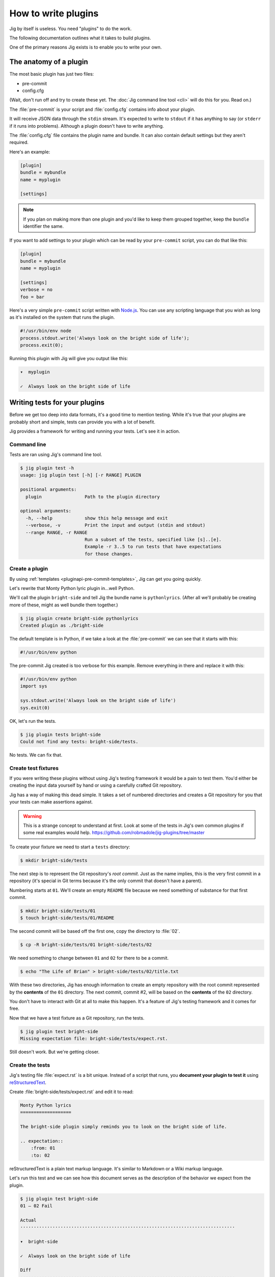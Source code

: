 How to write plugins
====================

Jig by itself is useless. You need "plugins" to do the work.

The following documentation outlines what it takes to build plugins.

One of the primary reasons Jig exists is to enable you to write your own.

.. _pluginapi-anatomy:

The anatomy of a plugin
-----------------------

The most basic plugin has just two files:

* pre-commit
* config.cfg

(Wait, don't run off and try to create these yet. The :doc:`Jig command line tool <cli>`
will do this for you. Read on.)

The :file:`pre-commit` is your script and :file:`config.cfg` contains info about your plugin.

It will receive JSON data through the ``stdin`` stream. It's expected to write
to ``stdout`` if it has anything to say (or ``stderr`` if it runs into
problems). Although a plugin doesn't have to write anything.

The :file:`config.cfg` file contains the plugin name and bundle. It
can also contain default settings but they aren't required.

Here's an example:

.. code-block:: ini

    [plugin]
    bundle = mybundle
    name = myplugin

    [settings]

.. note:: If you plan on making more than one plugin and you'd like to keep
          them grouped together, keep the ``bundle`` identifier the same.

If you want to add settings to your plugin which can be read by your ``pre-commit`` script, you can do that like this:

.. code-block:: ini

    [plugin]
    bundle = mybundle
    name = myplugin

    [settings]
    verbose = no
    foo = bar

Here's a very simple ``pre-commit`` script written with `Node.js`_. You can use
any scripting language that you wish as long as it's installed on the system
that runs the plugin.

.. code-block:: javascript

    #!/usr/bin/env node
    process.stdout.write('Always look on the bright side of life');
    process.exit(0);

Running this plugin with Jig will give you output like this:

.. code-block:: console

    ▾  myplugin

    ✓  Always look on the bright side of life

.. _pluginapi-testing:

Writing tests for your plugins
------------------------------

Before we get too deep into data formats, it's a good time to mention testing.
While it's true that your plugins are probably short and simple, tests can
provide you with a lot of benefit.

Jig provides a framework for writing and running your tests. Let's see it in
action.

Command line
~~~~~~~~~~~~

Tests are ran using Jig's command line tool.

.. code-block:: console

    $ jig plugin test -h
    usage: jig plugin test [-h] [-r RANGE] PLUGIN

    positional arguments:
      plugin                Path to the plugin directory

    optional arguments:
      -h, --help            show this help message and exit
      --verbose, -v         Print the input and output (stdin and stdout)
      --range RANGE, -r RANGE
                            Run a subset of the tests, specified like [s]..[e].
                            Example -r 3..5 to run tests that have expectations
                            for those changes.

Create a plugin
~~~~~~~~~~~~~~~

By using :ref:`templates <pluginapi-pre-commit-templates>`, Jig can get you going quickly.

Let's rewrite that Monty Python lyric plugin in...well Python.

We'll call the plugin ``bright-side`` and tell Jig the bundle name is
``pythonlyrics``. (After all we'll probably be creating more of these, might as
well bundle them together.)

.. code-block:: console

    $ jig plugin create bright-side pythonlyrics
    Created plugin as ./bright-side

The default template is in Python, if we take a look at the :file:`pre-commit`
we can see that it starts with this:

.. code-block:: python

    #!/usr/bin/env python

The pre-commit Jig created is too verbose for this example. Remove
everything in there and replace it with this:

.. code-block:: python

    #!/usr/bin/env python
    import sys

    sys.stdout.write('Always look on the bright side of life')
    sys.exit(0)

OK, let's run the tests.

.. code-block:: console

    $ jig plugin tests bright-side
    Could not find any tests: bright-side/tests.

No tests. We can fix that.

Create test fixtures
~~~~~~~~~~~~~~~~~~~~

If you were writing these plugins without using Jig's testing framework it
would be a pain to test them. You'd either be creating the input data yourself
by hand or using a carefully crafted Git repository.

Jig has a way of making this dead simple. It takes a set of numbered directories
and creates a Git repository for you that your tests can make assertions
against.

.. warning:: This is a strange concept to understand at first. Look at some of
             the tests in Jig's own common plugins if some real examples would help.
             https://github.com/robmadole/jig-plugins/tree/master

To create your fixture we need to start a ``tests`` directory:

.. code-block:: console

    $ mkdir bright-side/tests

The next step is to represent the Git repository's *root commit*. Just as the
name implies, this is the very first commit in a repository (it's special
in Git terms because it's the only commit that doesn't have a parent).

Numbering starts at ``01``. We'll create an empty ``README`` file because
we need something of substance for that first commit.

.. code-block:: console

    $ mkdir bright-side/tests/01
    $ touch bright-side/tests/01/README

The second commit will be based off the first one, copy the directory to :file:`02`.

.. code-block:: console

    $ cp -R bright-side/tests/01 bright-side/tests/02

We need something to change between ``01`` and ``02`` for there to be a commit.

.. code-block:: console

    $ echo "The Life of Brian" > bright-side/tests/02/title.txt

With these two directories, Jig has enough information to create an empty
repository with the root commit represented by the **contents** of the ``01``
directory. The next commit, commit #2, will be based on the **contents** of the
``02`` directory.

You don't have to interact with Git at all to make this happen. It's a feature
of Jig's testing framework and it comes for free.

Now that we have a test fixture as a Git repository, run the tests.

.. code-block:: console

    $ jig plugin test bright-side
    Missing expectation file: bright-side/tests/expect.rst.

Still doesn't work. But we're getting closer.

Create the tests
~~~~~~~~~~~~~~~~

Jig's testing file :file:`expect.rst` is a bit unique. Instead of a script that
runs, you **document your plugin to test it**  using `reStructuredText`_.

Create :file:`bright-side/tests/expect.rst` and edit it to read:

.. code-block:: rst

    Monty Python lyrics
    ===================

    The bright-side plugin simply reminds you to look on the bright side of life.

    .. expectation::
        :from: 01
        :to: 02

reStructuredText is a plain text markup language. It's similar to Markdown or a
Wiki markup language.

Let's run this test and we can see how this document serves as the description
of the behavior we expect from the plugin.

.. code-block:: console

    $ jig plugin test bright-side
    01 – 02 Fail

    Actual
    ················································································

    ▾  bright-side

    ✓  Always look on the bright side of life

    Diff
    ················································································

    + ▾  bright-side
    + 
    + ✓  Always look on the bright side of life

Finally we got something.

The key to this is in the ``.. expectations::`` directive you saw in the
:file:`expect.rst` file.

This tells Jig to run the plugin sending it the difference between the first
commit (``01``) and the second commit (``02``) in JSON format.

If we update our :file:`expect.rst` file one we can get a passing test.

.. warning:: Yes, that's Unicode. It's best that you copy and paste instead of
             trying to type this out.

.. code-block:: rst

    Monty Python lyrics
    ===================

    The bright-side plugin simply reminds you to look on the bright side of life.

    .. expectation::
        :from: 01
        :to: 02

        ▾  bright-side

        ✓  Always look on the bright side of life

Run the tests again:

.. code-block:: console

    $ jig plugin test bright-side
    01 – 02 Pass

    Pass 1, Fail 0

You've just written automated tests for your new plugin.

While this is a great first step, it was really simple and not very useful.

The next sections will explore the input and output format (in JSON) and how
you can work with this data to make something that actually helps.

Data formats
------------

For plugins to operate in Jig's arena, they have to understand the data coming
in and the data going out. It's JSON both ways.

.. image:: images/input-output.png

The following outlines what you can expect.

.. _pluginapi-input:

Input
~~~~~

The input format is organized by filename. If we turn on verbose output when we
run the tests we can see exactly what Jig is feeding our ``bright-side``
plugin.

.. code-block:: console
    :emphasize-lines: 1

    $ jig plugin test --verbose bright-side

    01 – 02 Pass

    stdin (sent to the plugin)

        {
          "files": [
            {
              "diff": [
                [
                  1, 
                  "+", 
                  "The Life of Brian"
                ]
              ], 
              "type": "added", 
              "name": "title.txt", 
              "filename": "/Users/ericidle/bright-side/tests/02/title.txt"
            }
          ], 
          "config": {}
        }

    stdout (received from the plugin)

        Always look on the bright side of life

    ················································································
    Pass 1, Fail 0

The JSON object has two members, ``files`` and ``config``.

.. code-block:: javascript
    :emphasize-lines: 2,3

    {
      "files": [ ... ],
      "config": { ... }
    }

Information on files
....................

The ``files`` object contains data about which files changed and what changed
within them.

If we take a look at the first element in the ``files`` array, we can see it contains an
object with ``diff``, ``type``, ``name``, and ``filename`` member.

The ``filename`` value is the **absolute path** of the file.

.. code-block:: javascript
    :emphasize-lines: 5

    {
      "diff": [ ... ],
      "type": "added", 
      "name": "title.txt", 
      "filename": "/Users/ericidle/bright-side/tests/02/title.txt"
    }

The ``name`` value is the name of the filename **relative to the Git
repository**.

.. code-block:: javascript
    :emphasize-lines: 4

    {
      "diff": [ ... ],
      "type": "added", 
      "name": "title.txt", 
      "filename": "/Users/ericidle/bright-side/tests/02/title.txt"
    }

The ``type`` value is the overall action that has occurred to the file. This can
be one of 3 values.

* ``added``
* ``modified``
* ``deleted``

.. code-block:: javascript
    :emphasize-lines: 3

    {
      "diff": [ ... ],
      "type": "added", 
      "name": "title.txt", 
      "filename": "/Users/ericidle/bright-side/tests/02/title.txt"
    }

The ``diff`` is an an array. Each member in the array is also an array and
always contains three values.

#. Line number
#. Type of diff (``+`` is line added, ``-`` is line removed, and " " is
   unchanged)
#. The contents of that line

.. code-block:: javascript
    :emphasize-lines: 3,4,5,6,7

    {
      "diff": [
        [
          1, 
          "+", 
          "The Life of Brian"
        ]
      ], 
      "type": "added", 
      "name": "title.txt", 
      "filename": "/Users/ericidle/bright-side/tests/02/title.txt"
    }

Config data
...........

Along with information about the files, Jig will also pass configuration
settings for a plugin.

It will use the default settings found in the ``[settings]`` section of
:file:`$PLUGIN/config.cfg` and those settings can be overridden by
:file:`$GIT_REPO/.jig/plugins.cfg`.

Our ``bright-side`` plugin doesn't currently have any default settings so let's
add some and see how it affects the JSON input data.

Edit :file:`bright-side/config.cfg`:

.. code-block:: ini
    :emphasize-lines: 6,7

    [plugin]
    bundle = pythonlyrics
    name = bright-side

    [settings]
    sing_also = no
    second_chorus_line = no

Run the tests again:

.. code-block:: console

    $ jig plugin test --verbose bright-side
    01 – 02 Pass

    stdin (sent to the plugin)

        {
          "files": [
            ...
          ], 
          "config": {
            "second_chorus_line": "no", 
            "sing_also": "no"
          }
        }

    ...

The settings are parsed and made available as *string values only*. If you want
other data types you'll need to convert them yourself.

.. note:: Why string values instead of integers or booleans? The INI format
    doesn't support data types. As opposed to trying to guess the data type and
    take the chance of getting it incorrect, the conversion is left to the
    plugin author.

While testing, Jig provides a directive that allows us to test our plugin based
on different settings.

Edit :file:`bright-side/tests/expect.rst` and add another section and test to
our expectations.

.. code-block:: rst
    :emphasize-lines: 20

    Monty Python lyrics
    ===================

    The bright-side plugin simply reminds you to look on the bright side of life.

    .. expectation::
        :from: 01
        :to: 02

        ▾  bright-side

        ✓  Always look on the bright side of life

    Sing to me
    ~~~~~~~~~~

    It will sing to you. Change the ``sing_also`` to ``yes`` to get some additional
    output.

    .. plugin-settings::

        sing_also = yes
        second_chorus_line = no

    .. expectation::
        :from: 01
        :to: 02

        ▾  bright-side

        ✓  Always look on the bright side of life

Our :file:`pre-commit` script hasn't been altered to use this new setting so
running the test again will show that this passes.

.. code-block:: console

    $ jig plugin test bright-side
    01 – 02 Pass

    01 – 02 Pass

    Pass 2, Fail 0

Change the :file:``bright-side/pre-commit`` script to this:

.. code-block:: python
    :emphasize-lines: 4,6,8,9

    #!/usr/bin/env python
    # coding=utf-8
    import sys
    import json

    data = json.loads(sys.stdin.read())

    if data['config']['sing_also'] == 'yes':
        message = '♫ Always look on the bright side of life ♫'
    else:
        message = 'Always look on the bright side of life'

    sys.stdout.write(message)
    sys.exit(0)

The next test result will show a failure because of our altered setting.

.. code-block:: console

    01 – 02 Pass

    01 – 02 Fail

    Actual
    ················································································

    ▾  bright-side

    ✓  ♫ Always look on the bright side of life ♫

    Diff
    ················································································

      ▾  bright-side

    - ✓  Always look on the bright side of life
    + ✓  ♫ Always look on the bright side of life ♫

    Pass 1, Fail 1

Change the expectation to look for our singing version of the chorus.

.. code-block:: rst

    .. plugin-settings::

        sing_also = yes
        second_chorus_line = no

    .. expectation::
        :from: 01
        :to: 02

        ▾  bright-side

        ✓  ♫ Always look on the bright side of life ♫

With that change it should bring our tests back to a passing state.

.. code-block:: console

    $ jig plugin test bright-side
    01 – 02 Pass

    01 – 02 Pass

    Pass 2, Fail 0

.. warning:: The ``.. plugin-settings::`` directive is sticky to a section. It
    doesn't apply just once for the next ``.. expectation::`` directive but will
    continue to apply until a section change. Sections in our example are
    separated by ``~~~~~~~~~~~~~~~``.

Output
~~~~~~

Now that we are familiar with the input format, it's time to improve our
:file:`pre-commit` script and give it a little more whizbang by specifying
output.

.. _pluginapi-types:

Info, warnings, and stops
.........................

Jig supports three basic types of messages.

* **info** (you can shorten this to "i")
* **warn** (you can shorten this to "w")
* **stop** (you can shorten this to "s")

**The default type is ``info``**

They are displayed to the user with differently and tallied individually at the
end of Jig's execution.

.. code-block:: console

    ▾  Plugin 1

    ✓  info

    ⚠  warn

    ✕  stop

.. _pluginapi-simple-messages:

Simple messages
...............

A simple message is not specific to a file or a line in a file. It's used to
communicate something to the user that is more general.

Examples:

.. code-block:: javascript

    [
        'Your commit looks really good, excellent job'
    ]

More than one message:


.. code-block:: javascript

    [
        'Your commit looks really good, excellent job',
        'Give yourself a pat on the back'
    ]

This will produce output similar to this:

.. code-block:: console

    ▾  My-Plugin

    ✓  Your commit looks really good, excellent job

    ✓  Give yourself a pat on the back

The default message type is ``info`` but you can change it by providing an array
of ``[TYPE, MESSAGE]``.

.. code-block:: javascript

    [
        ['w', 'Your commit looks a little janky'],
        ['s', 'On second thought, this is a horrible commit']
    ]

The output will look like this:

.. code-block:: console

    ▾  My-Plugin

    ⚠  Your commit looks a little janky

    ✕  On second thought, this is a horrible commit

File messages
.............

File messages are specific to files but not to a particular line.

Examples:

.. code-block:: javascript

    {
        'myMainFile.javascript': [
            'The extension should probably just be .js',
            'You should not camelCase your JavaScript filenames'
        ]
    }

The output will include the filename:

.. code-block:: console

    ▾  My-Plugin

    ✓  myMainFile.javascript
        The extension should probably just be .js

    ✓  myMainFile.javascript
        You should not camelCase your JavaScript filenames

You can specify the type of message:

.. code-block:: javascript

    {
        'myMainFile.javascript': [
            ['i', 'The extension should probably just be .js'],
            ['w', 'You should not camelCase your JavaScript filenames'],
            ['s', 'Really? Putting "File" in the name of your file?']
        ]
    }

The output is:

.. code-block:: console

    ▾  My-Plugin

    ✓  myMainFile.javascript
        The extension should probably just be .js

    ⚠  myMainFile.javascript
        You should not camelCase your JavaScript filenames

    ✕  myMainFile.javascript
        Really? Putting "File" in the name of your file?

Line messages
.............

These are very similar to file messages but include the line number.

Examples:

.. code-block:: javascript

    {
        'utils.sh': [
            [1, 's', 'You don't have a hashbang (#!) as the first line'],
        ]
    }

This will include the line number in the output:

.. code-block:: console

    ▾  My-Plugin

    ✕  line 1: utils.sh
        You don't have a hashbang (#!) as the first line

Multiple messages for the file can be specified:

.. code-block:: javascript

    {
        'utils.sh': [
            [1, 's', 'You don't have a hashbang (#!) as the first line'],
            [5, 'i', 'This is a bash style if statement and will fail with sh'],
            [500, 'w', "Getting a bit long is it not? You could use Python instead...']
        ]
    }

The output:

.. code-block:: console

    ▾  My-Plugin

    ✕  line 1: utils.sh
        You don't have a hashbang (#!) as the first line

    ✓  line 1: utils.sh
        This is a bash style if statement and will fail with sh

    ⚠  line 1: utils.sh
        Getting a bit long is it not? You could use Python instead...

Non-JSON output
...............

In our examples for the :ref:`input <pluginapi-input>` formatting, our
:file:`pre-commit` script simply printed the messages directly to standard out.
They were not in JSON format. Jig is forgiving of this and will not reject
messages that come in this way.

The output will be treated as :ref:`simple messages <pluginapi-simple-messages>`
but you'll have to format newlines yourself.

The following examples are equivalent:

.. code-block:: python

    # As a string with a newline
    sys.stdout.write('Simple message one')
    sys.exit(0)

.. code-block:: python

    # As JSON
    sys.stdout.write(json.dumps(
        ['Simple message one']))
    sys.exit(0)

The output for both of these would be

.. code-block:: console

    ▾  My-Plugin

    ✓  Simple message one

Error handling
--------------

Jig pays attention to both the standard out and the standard error streams.

If your plugins exits with an exit code of **1**, any data that is written to
``stderr`` will be displayed to the user.

.. code-block:: console

    ▾  jslint

    ✕  You need the jslint command line tool installed before running this plugin

When you are writing tests for you plugin, these are formatted in a friendly way
to aid in debugging.

.. code-block:: console

    Actual
    ················································································

    Exit code: 1

    Std out:
    (none)

    Std err:
    You need the jslint command line tool installed before running this plugin


Exit codes
~~~~~~~~~~

Plugins should always exit with **0** or **1**.

Exiting with 0
..............

An exit code of **0** means *the plugin functioned normally*. Even if it
generated warnings or stop messages.

Exiting with 1
..............

If your plugin fails to function as expected, it should exit with **1**. This
indicates to Jig that a problem exists and the output, if any, from the plugin
is not a normal collection of messages that Jig will understand.

A common reason for exiting with **1** would be a missing dependency.

.. code-block:: python

    import sys
    from subprocess import call, PIPE

    # which exits with 1 if it can't find the command
    if call(['which', 'jslint'], stdout=PIPE) == 1:
        # Write to stderr, not stdout
        sys.stderr.write('Could not find JSlint, do you need to install it?')
        sys.exit(1)

Binary files
------------

Jig does not currently support binary files. It doesn't ignore them, but you
will not get any data back in the ``diff`` section.

For example, if an image was added you'll see something like this:

.. code-block:: javascript

    {
      "files": [
        {
          "diff": [], 
          "type": "added", 
          "name": "some-image.png", 
          "filename": "/Users/ericidle/bright-side/tests/02/some-image.png"
        }, 
      ]
    }

Symlinks
--------

Git supports symlinks but Jig will ignore them. This may change in the future,
but since they cannot be treated the same as normal files a lot of plugin
authors would not perform the additional error handling needed.

If you have a valid case for needing to know about symlinks, submit a `feature
request`_.

.. _pluginapi-pre-commit-templates:

Templates for pre-commit scripts
--------------------------------

Jig currently comes with one template.

When you run the following command:

.. code-block:: console

    $ jig plugin create my-plugin my-bundle

The templates can be found at:

https://github.com/robmadole/jig/tree/master/src/jig/data/pre-commits

At the moment the only template is Python. More are planned in the future.

.. _Node.js: http://nodejs.org/
.. _reStructuredText: http://docutils.sourceforge.net/rst.html
.. _feature request: http://github.com/robmadole/jig/issues/new
